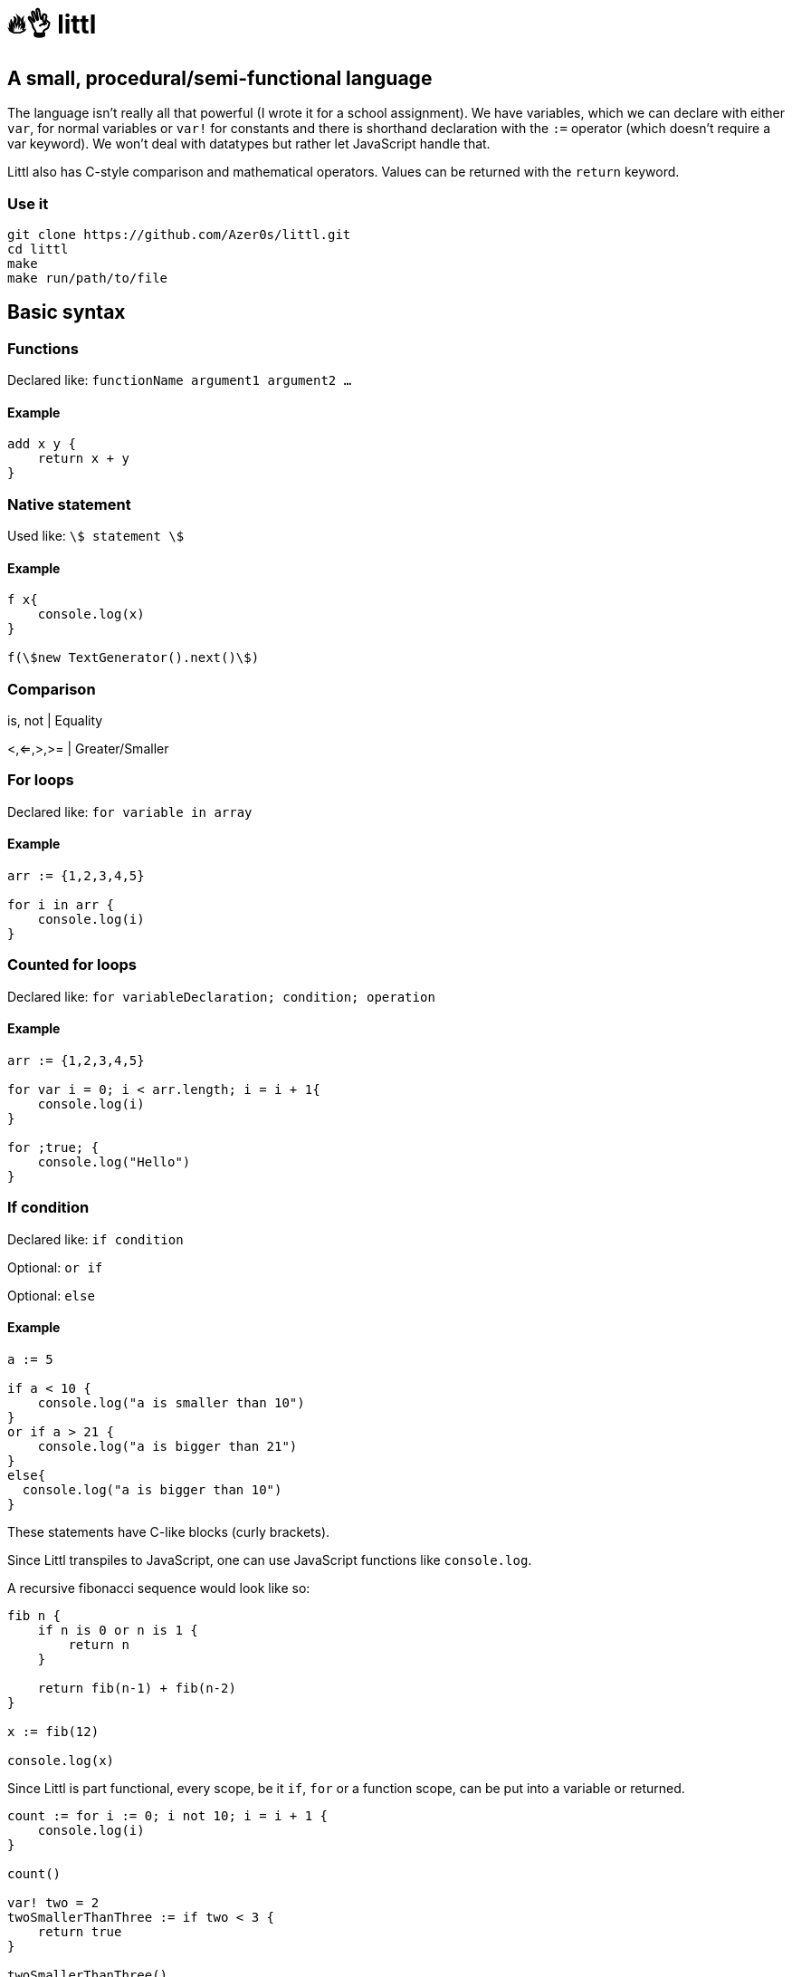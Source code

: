 # 🔥👌 littl

## A small, procedural/semi-functional language

The language isn't really all that powerful (I wrote it for a school assignment). We have variables, which we can declare with either `var`, for normal variables or `var!` for constants and there is shorthand declaration with the `:=` operator (which doesn't require a var keyword). We won't deal with datatypes but rather let JavaScript handle that.

Littl also has C-style comparison and mathematical operators. Values can be returned with the `return` keyword.

=== Use it

```bash
git clone https://github.com/Azer0s/littl.git
cd littl
make
make run/path/to/file
```

== Basic syntax

=== Functions

Declared like: `functionName argument1 argument2 ...`

==== Example

```go

add x y {
    return x + y
}

```

=== Native statement

Used like: `\$ statement \$`

==== Example

```go

f x{
    console.log(x)
}

f(\$new TextGenerator().next()\$)

```

=== Comparison

is, not | Equality

<,<=,>,>= | Greater/Smaller

=== For loops

Declared like: `for variable in array`

==== Example

```go
arr := {1,2,3,4,5}

for i in arr {
    console.log(i)
}

```

=== Counted for loops

Declared like: `for variableDeclaration; condition; operation`

==== Example

```go
arr := {1,2,3,4,5}

for var i = 0; i < arr.length; i = i + 1{
    console.log(i)
}

for ;true; {
    console.log("Hello")
}

```


=== If condition

Declared like: `if condition`

Optional: `or if`

Optional: `else`

==== Example

```go
a := 5

if a < 10 {
    console.log("a is smaller than 10")
}
or if a > 21 {
    console.log("a is bigger than 21")
}
else{
  console.log("a is bigger than 10")
}

```

These statements have C-like blocks (curly brackets).

Since Littl transpiles to JavaScript, one can use JavaScript functions like `console.log`.

A recursive fibonacci sequence would look like so:

```go
fib n {
    if n is 0 or n is 1 {
        return n
    }

    return fib(n-1) + fib(n-2)
}

x := fib(12)

console.log(x)

```

Since Littl is part functional, every scope, be it `if`, `for` or a function scope, can be put into a variable or returned.

```go
count := for i := 0; i not 10; i = i + 1 {
    console.log(i)
}

count()

var! two = 2
twoSmallerThanThree := if two < 3 {
    return true
}

twoSmallerThanThree()

curryAddition := anonymous x {
    return anonymous y {
        return x + y
    }
}

add3 := curryAddition(3)
console.log(add3(2))

```

